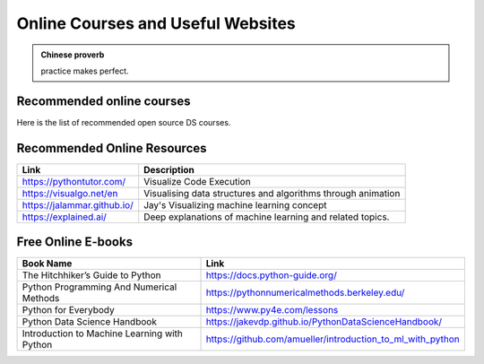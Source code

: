 .. _kaggle:


==================================
Online Courses and Useful Websites
==================================



.. |nb| replace:: ``Jupyter Notebook``
.. |zp| replace:: ``Zeppelin``
.. |py| replace:: ``Python``

.. admonition:: Chinese proverb

	practice makes perfect.

Recommended online courses
++++++++++++++++++++++++++

Here is the list of recommended open source DS courses.

+-------------------+-----------------------------------------------------------+---------------------------------------------+
| Name              |         Description (Level)                               |         Link                                |
+===================+===========================================================+=============================================+
| Harvard CS 109a   | Intro to Data Science (Easy)                              | https://harvard-iacs.github.io/2021-CS109A/  |
+-------------------+-----------------------------------------------------------+---------------------------------------------+
| NYU DS-GA 1003    | Machine Learning (Intermediate)                           | https://nyu-ds1003.github.io/spring2021/    |
+-------------------+-----------------------------------------------------------+---------------------------------------------+
| UC Berkeley       | Full Stack Deep Learning (Advanced)                       | https://fullstackdeeplearning.com/          |
+-------------------+-----------------------------------------------------------+---------------------------------------------+
| Stanford CS 224N  | Natural Language Processing with Deep Learning (Advanced) | http://web.stanford.edu/class/cs224n/       |
+-------------------+-----------------------------------------------------------+---------------------------------------------+
| Harvard AC215     | Advanced practical data science, MLOps. (Advanced)        | https://harvard-iacs.github.io/2021-AC215/  |
+-------------------+-----------------------------------------------------------+---------------------------------------------+
| Stanford CS 329S  | Machine Learning Systems Design (Advanced)                | https://stanford-cs329s.github.io/          |
+-------------------+-----------------------------------------------------------+---------------------------------------------+



Recommended Online Resources
++++++++++++++++++++++++++++

+-----------------------------+--------------------------------------------------------------+
| Link                        |               Description                                    |
+=============================+==============================================================+
| https://pythontutor.com/    | Visualize Code Execution                                     |
+-----------------------------+--------------------------------------------------------------+
| https://visualgo.net/en     | Visualising data structures and algorithms through animation |
+-----------------------------+--------------------------------------------------------------+
| https://jalammar.github.io/ | Jay's Visualizing machine learning concept                   |
+-----------------------------+--------------------------------------------------------------+
| https://explained.ai/       | Deep explanations of machine learning and related topics.    |
+-----------------------------+--------------------------------------------------------------+

Free Online E-books
+++++++++++++++++++

+----------------------------------------------+------------------------------------------------------------+
| Book Name                                    |               Link                                         |
+==============================================+============================================================+
| The Hitchhiker’s Guide to Python             | https://docs.python-guide.org/                             |
+----------------------------------------------+------------------------------------------------------------+
| Python Programming And Numerical Methods     | https://pythonnumericalmethods.berkeley.edu/               |
+----------------------------------------------+------------------------------------------------------------+
| Python for Everybody                         | https://www.py4e.com/lessons                               |
+----------------------------------------------+------------------------------------------------------------+
| Python Data Science Handbook                 | https://jakevdp.github.io/PythonDataScienceHandbook/       |
+----------------------------------------------+------------------------------------------------------------+
| Introduction to Machine Learning with Python | https://github.com/amueller/introduction_to_ml_with_python |
+----------------------------------------------+------------------------------------------------------------+